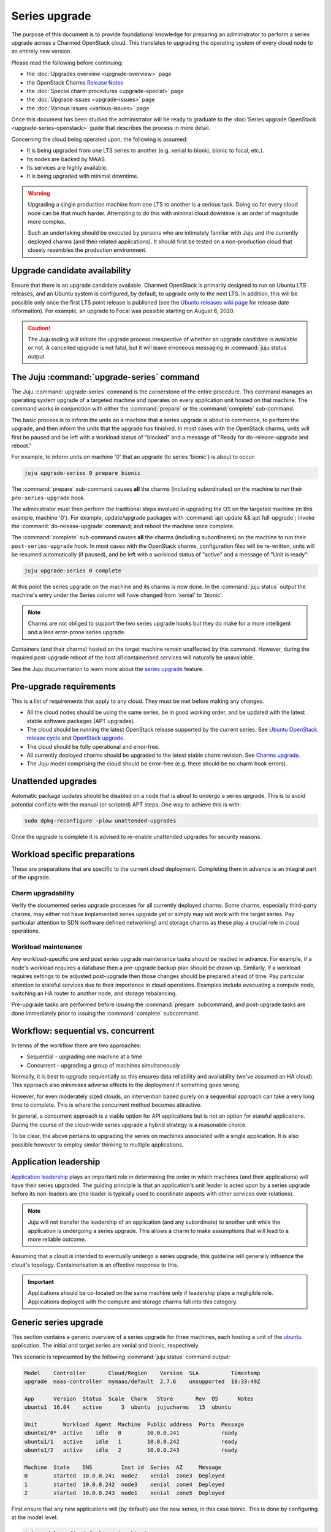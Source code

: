 ==============
Series upgrade
==============

The purpose of this document is to provide foundational knowledge for preparing
an administrator to perform a series upgrade across a Charmed OpenStack cloud.
This translates to upgrading the operating system of every cloud node to an
entirely new version.

Please read the following before continuing:

* the :doc:`Upgrades overview <upgrade-overview>` page
* the OpenStack Charms `Release Notes`_
* the :doc:`Special charm procedures <upgrade-special>` page
* the :doc:`Upgrade issues <upgrade-issues>` page
* the :doc:`Various issues <various-issues>` page

Once this document has been studied the administrator will be ready to graduate
to the :doc:`Series upgrade OpenStack <upgrade-series-openstack>` guide that
describes the process in more detail.

Concerning the cloud being operated upon, the following is assumed:

* It is being upgraded from one LTS series to another (e.g. xenial to
  bionic, bionic to focal, etc.).
* Its nodes are backed by MAAS.
* Its services are highly available.
* It is being upgraded with minimal downtime.

.. warning::

   Upgrading a single production machine from one LTS to another is a serious
   task. Doing so for every cloud node can be that much harder. Attempting to
   do this with minimal cloud downtime is an order of magnitude more complex.

   Such an undertaking should be executed by persons who are intimately
   familiar with Juju and the currently deployed charms (and their related
   applications). It should first be tested on a non-production cloud that
   closely resembles the production environment.

Upgrade candidate availability
------------------------------

Ensure that there is an upgrade candidate available. Charmed OpenStack is
primarily designed to run on Ubuntu LTS releases, and an Ubuntu system is
configured, by default, to upgrade only to the next LTS. In addition, this will
be possible only once the first LTS point release is published (see the `Ubuntu
releases wiki page`_ for release date information). For example, an upgrade to
Focal was possible starting on August 6, 2020.

.. caution::

   The Juju tooling will initiate the upgrade process irrespective of whether
   an upgrade candidate is available or not. A cancelled upgrade is not fatal,
   but it will leave erroneous messaging in :command:`juju status` output.

The Juju :command:`upgrade-series` command
------------------------------------------

The Juju :command:`upgrade-series` command is the cornerstone of the entire
procedure. This command manages an operating system upgrade of a targeted
machine and operates on every application unit hosted on that machine. The
command works in conjunction with either the :command:`prepare` or the
:command:`complete` sub-command.

The basic process is to inform the units on a machine that a series upgrade
is about to commence, to perform the upgrade, and then inform the units that
the upgrade has finished. In most cases with the OpenStack charms, units will
first be paused and be left with a workload status of "blocked" and a message
of "Ready for do-release-upgrade and reboot."

For example, to inform units on machine '0' that an upgrade (to series
'bionic') is about to occur:

.. code-block:: none

   juju upgrade-series 0 prepare bionic

The :command:`prepare` sub-command causes **all** the charms (including
subordinates) on the machine to run their ``pre-series-upgrade`` hook.

The administrator must then perform the traditional steps involved in upgrading
the OS on the targeted machine (in this example, machine '0'). For example,
update/upgrade packages with :command:`apt update && apt full-upgrade`; invoke
the :command:`do-release-upgrade` command; and reboot the machine once
complete.

The :command:`complete` sub-command causes **all** the charms (including
subordinates) on the machine to run their ``post-series-upgrade`` hook. In most
cases with the OpenStack charms, configuration files will be re-written, units
will be resumed automatically (if paused), and be left with a workload status
of "active" and a message of "Unit is ready":

.. code-block:: none

   juju upgrade-series 0 complete

At this point the series upgrade on the machine and its charms is now done. In
the :command:`juju status` output the machine's entry under the Series column
will have changed from 'xenial' to 'bionic'.

.. note::

   Charms are not obliged to support the two series upgrade hooks but they do
   make for a more intelligent and a less error-prone series upgrade.

Containers (and their charms) hosted on the target machine remain unaffected by
this command. However, during the required post-upgrade reboot of the host all
containerised services will naturally be unavailable.

See the Juju documentation to learn more about the `series upgrade`_ feature.

.. _pre-upgrade_requirements:

Pre-upgrade requirements
------------------------

This is a list of requirements that apply to any cloud. They must be met before
making any changes.

* All the cloud nodes should be using the same series, be in good working
  order, and be updated with the latest stable software packages (APT
  upgrades).

* The cloud should be running the latest OpenStack release supported by the
  current series. See `Ubuntu OpenStack release cycle`_ and `OpenStack
  upgrade`_.

* The cloud should be fully operational and error-free.

* All currently deployed charms should be upgraded to the latest stable charm
  revision. See `Charms upgrade`_.

* The Juju model comprising the cloud should be error-free (e.g. there should
  be no charm hook errors).

.. _unattended_upgrades:

Unattended upgrades
-------------------

Automatic package updates should be disabled on a node that is about to undergo
a series upgrade. This is to avoid potential conflicts with the manual (or
scripted) APT steps. One way to achieve this is with:

.. code-block:: none

   sudo dpkg-reconfigure -plow unattended-upgrades

Once the upgrade is complete it is advised to re-enable unattended upgrades for
security reasons.

.. _workload_specific_preparations:

Workload specific preparations
------------------------------

These are preparations that are specific to the current cloud deployment.
Completing them in advance is an integral part of the upgrade.

Charm upgradability
~~~~~~~~~~~~~~~~~~~

Verify the documented series upgrade processes for all currently deployed
charms. Some charms, especially third-party charms, may either not have
implemented series upgrade yet or simply may not work with the target series.
Pay particular attention to SDN (software defined networking) and storage
charms as these play a crucial role in cloud operations.

.. _workload_maintenance:

Workload maintenance
~~~~~~~~~~~~~~~~~~~~

Any workload-specific pre and post series upgrade maintenance tasks should be
readied in advance. For example, if a node's workload requires a database then
a pre-upgrade backup plan should be drawn up. Similarly, if a workload requires
settings to be adjusted post-upgrade then those changes should be prepared
ahead of time. Pay particular attention to stateful services due to their
importance in cloud operations. Examples include evacuating a compute node,
switching an HA router to another node, and storage rebalancing.

Pre-upgrade tasks are performed before issuing the :command:`prepare`
subcommand, and post-upgrade tasks are done immediately prior to issuing the
:command:`complete` subcommand.

Workflow: sequential vs. concurrent
-----------------------------------

In terms of the workflow there are two approaches:

* Sequential - upgrading one machine at a time
* Concurrent - upgrading a group of machines simultaneously

Normally, it is best to upgrade sequentially as this ensures data reliability
and availability (we've assumed an HA cloud). This approach also minimises
adverse effects to the deployment if something goes wrong.

However, for even moderately sized clouds, an intervention based purely on a
sequential approach can take a very long time to complete. This is where the
concurrent method becomes attractive.

In general, a concurrent approach is a viable option for API applications but
is not an option for stateful applications. During the course of the cloud-wide
series upgrade a hybrid strategy is a reasonable choice.

To be clear, the above pertains to upgrading the series on machines associated
with a single application. It is also possible however to employ similar
thinking to multiple applications.

Application leadership
----------------------

`Application leadership`_ plays an important role in determining the order in
which machines (and their applications) will have their series upgraded. The
guiding principle is that an application's unit leader is acted upon by a
series upgrade before its non-leaders are (the leader is typically used to
coordinate aspects with other services over relations).

.. note::

   Juju will not transfer the leadership of an application (and any
   subordinate) to another unit while the application is undergoing a series
   upgrade. This allows a charm to make assumptions that will lead to a more
   reliable outcome.

Assuming that a cloud is intended to eventually undergo a series upgrade, this
guideline will generally influence the cloud's topology. Containerisation is an
effective response to this.

.. important::

   Applications should be co-located on the same machine only if leadership
   plays a negligible role. Applications deployed with the compute and storage
   charms fall into this category.

.. _generic_series_upgrade:

Generic series upgrade
----------------------

This section contains a generic overview of a series upgrade for three
machines, each hosting a unit of the `ubuntu`_ application. The initial and
target series are xenial and bionic, respectively.

This scenario is represented by the following :command:`juju status` command
output:

.. code-block:: console

   Model    Controller       Cloud/Region    Version  SLA          Timestamp
   upgrade  maas-controller  mymaas/default  2.7.6    unsupported  18:33:49Z

   App      Version  Status  Scale  Charm   Store       Rev  OS      Notes
   ubuntu1  16.04    active      3  ubuntu  jujucharms   15  ubuntu

   Unit        Workload  Agent  Machine  Public address  Ports  Message
   ubuntu1/0*  active    idle   0        10.0.0.241             ready
   ubuntu1/1   active    idle   1        10.0.0.242             ready
   ubuntu1/2   active    idle   2        10.0.0.243             ready

   Machine  State    DNS         Inst id  Series  AZ     Message
   0        started  10.0.0.241  node2    xenial  zone3  Deployed
   1        started  10.0.0.242  node3    xenial  zone4  Deployed
   2        started  10.0.0.243  node1    xenial  zone5  Deployed

First ensure that any new applications will (by default) use the new series, in
this case bionic. This is done by configuring at the model level:

.. code-block:: none

   juju model-config default-series=bionic

Now do the same at the application level. This will affect any new units of the
existing application, in this case 'ubuntu1':

.. code-block:: none

   juju set-series ubuntu1 bionic

Perform the actual series upgrade. We begin with the machine that houses the
application unit leader, machine 0 (see the asterisk in the Unit column). Note
that :command:`juju run` is preferred over :command:`juju ssh` but the latter
should be used for sessions requiring user interaction:

.. code-block:: none
   :linenos:

   # Perform any workload maintenance pre-upgrade steps here
   juju upgrade-series 0 prepare bionic
   juju run --machine=0 -- sudo apt update
   juju ssh 0 sudo apt full-upgrade
   juju ssh 0 sudo do-release-upgrade
   # Perform any workload maintenance post-upgrade steps here
   # Reboot the machine (if not already done)
   juju upgrade-series 0 complete

In this generic example there are no `workload maintenance`_ steps to perform.
If there were post-upgrade steps then the prompt to reboot the machine at the
end of :command:`do-release-upgrade` should be answered in the negative and the
reboot will be initiated manually on line 7 (i.e. :command:`sudo reboot`).

It is possible to invoke the :command:`complete` sub-command before the
upgraded machine is ready to process it. Juju will block until the unit is
ready after being restarted.

In lines 4 and 5 the upgrade proceeds in the usual interactive fashion. If a
non-interactive mode is preferred, those two lines can be replaced with:

.. code-block:: none

   juju run --machine=0 --timeout=30m -- sudo DEBIAN_FRONTEND=noninteractive apt-get --assume-yes \
      -o "Dpkg::Options::=--force-confdef" \
      -o "Dpkg::Options::=--force-confold" dist-upgrade
   juju run --machine=0 --timeout=30m -- sudo DEBIAN_FRONTEND=noninteractive \
      do-release-upgrade -f DistUpgradeViewNonInteractive

The :command:`apt-get` command is preferred while in non-interactive mode (or
with scripting).

By default, an LTS release will not have an upgrade candidate until the "point
release" of the next LTS is published. You can override this policy by using
the ``-d`` (development) option with the :command:`do-release-upgrade` command.

.. caution::

   Performing a series upgrade non-interactively can be risky so the decision
   to do so should be made only after careful deliberation.

Machines 1 and 2 should now be upgraded in the same way (in no particular
order).

.. note::

   It has been reported that a trusty:xenial series upgrade may require an
   additional step to ensure a purely non-interactive mode. A file under
   ``/etc/apt/apt.conf.d`` with a single line as its contents needs to be added
   to the target machine pre-upgrade and be removed post-upgrade. It can be
   created (here on machine 0) in this way:

   juju run --machine=0 -- "echo 'DPkg::options { "--force-confdef"; "--force-confnew"; }' | sudo tee /etc/apt/apt.conf.d/local"

Next steps
----------

When you are ready to perform a series upgrade across your cloud proceed to
the :doc:`Series upgrade OpenStack <upgrade-series-openstack>` page.

.. LINKS
.. _Ubuntu releases wiki page: https://wiki.ubuntu.com/Releases
.. _Release Notes: https://docs.openstack.org/charm-guide/latest/release-notes.html
.. _Charms upgrade: upgrade-charms.html
.. _OpenStack upgrade: upgrade-openstack.html
.. _Known OpenStack upgrade issues: upgrade-issues.html
.. _series upgrade: https://discourse.charmhub.io/t/upgrading-a-machines-series
.. _Ubuntu OpenStack release cycle: https://ubuntu.com/about/release-cycle#ubuntu-openstack-release-cycle
.. _Application leadership: https://discourse.charmhub.io/t/implementing-leadership
.. _ubuntu: https://jaas.ai/ubuntu
